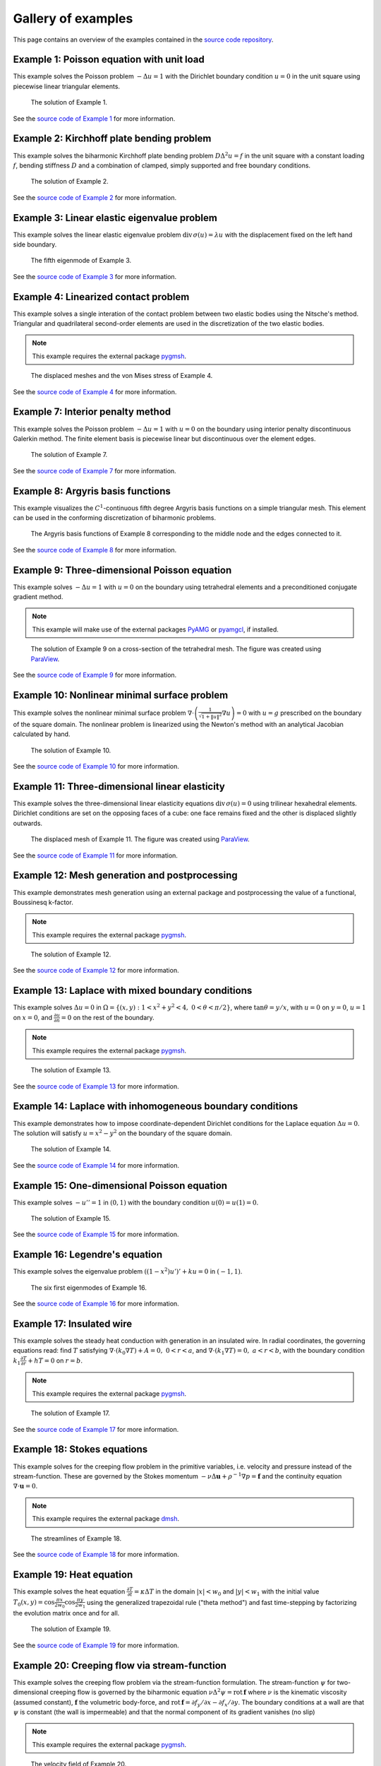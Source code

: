 =====================
 Gallery of examples
=====================

This page contains an overview of the examples contained in the `source code
repository <https://github.com/kinnala/scikit-fem/blob/master/docs/examples/>`_.

Example 1: Poisson equation with unit load
==========================================

This example solves the Poisson problem :math:`-\Delta u = 1` with the Dirichlet
boundary condition :math:`u = 0` in the unit square using piecewise linear
triangular elements.

.. figure:: https://user-images.githubusercontent.com/973268/87638021-c3d1c280-c74b-11ea-9859-dd82555747f5.png

   The solution of Example 1.

See the `source code of Example 1 <https://github.com/kinnala/scikit-fem/blob/master/docs/examples/ex01.py>`_ for more information.
           
Example 2: Kirchhoff plate bending problem
==========================================

This example solves the biharmonic Kirchhoff plate bending problem :math:`D
\Delta^2 u = f` in the unit square with a constant loading :math:`f`, bending
stiffness :math:`D` and a combination of clamped, simply supported and free
boundary conditions.

.. figure:: https://user-images.githubusercontent.com/973268/87659951-f50bbc00-c766-11ea-8c0e-7de0e9e83714.png

   The solution of Example 2.

See the `source code of Example 2 <https://github.com/kinnala/scikit-fem/blob/master/docs/examples/ex02.py>`_ for more information.

Example 3: Linear elastic eigenvalue problem
============================================

This example solves the linear elastic eigenvalue problem
:math:`\mathrm{div}\,\sigma(u)= \lambda u` with
the displacement fixed on the left hand side boundary.

.. figure:: https://user-images.githubusercontent.com/973268/87661134-cbec2b00-c768-11ea-81bc-f5455df7cc33.png

   The fifth eigenmode of Example 3.

See the `source code of Example 3 <https://github.com/kinnala/scikit-fem/blob/master/docs/examples/ex03.py>`_ for more information.

Example 4: Linearized contact problem
=====================================

This example solves a single interation of the contact problem
between two elastic bodies using the Nitsche's method.
Triangular and quadrilateral second-order elements are used
in the discretization of the two elastic bodies.

.. note::

   This example requires the external package `pygmsh <https://pypi.org/project/pygmsh/>`__.

.. figure:: https://user-images.githubusercontent.com/973268/87661313-1372b700-c769-11ea-89ee-db144986a25a.png

   The displaced meshes and the von Mises stress of Example 4.

See the `source code of Example 4 <https://github.com/kinnala/scikit-fem/blob/master/docs/examples/ex04.py>`_ for more information.

Example 7: Interior penalty method
==================================

This example solves the Poisson problem :math:`-\Delta u = 1` with :math:`u=0`
on the boundary using interior penalty discontinuous Galerkin method.
The finite element basis is piecewise linear but discontinuous over
the element edges.

.. figure:: https://user-images.githubusercontent.com/973268/87662192-80d31780-c76a-11ea-9291-2d11920bc098.png

   The solution of Example 7.

See the `source code of Example 7 <https://github.com/kinnala/scikit-fem/blob/master/docs/examples/ex07.py>`_ for more information.

Example 8: Argyris basis functions
==================================

This example visualizes the :math:`C^1`-continuous fifth degree Argyris basis
functions on a simple triangular mesh.
This element can be used in the conforming discretization of biharmonic problems.

.. figure:: https://user-images.githubusercontent.com/973268/87662432-e0c9be00-c76a-11ea-85b9-711c6b34791e.png

   The Argyris basis functions of Example 8 corresponding to the middle node and
   the edges connected to it.

See the `source code of Example 8 <https://github.com/kinnala/scikit-fem/blob/master/docs/examples/ex08.py>`_ for more information.

Example 9: Three-dimensional Poisson equation
=============================================

This example solves :math:`-\Delta u = 1`
with :math:`u=0` on the boundary using tetrahedral elements and a preconditioned
conjugate gradient method.

.. note::

   This example will make use of the external packages `PyAMG
   <https://pypi.org/project/pyamg/>`__ or `pyamgcl
   <https://pypi.org/project/pyamgcl/>`__, if installed.

.. figure:: https://user-images.githubusercontent.com/973268/87681574-7a06cd80-c787-11ea-8cfd-6ff5079e752c.png

   The solution of Example 9 on a cross-section of the tetrahedral mesh.  The
   figure was created using `ParaView <https://www.paraview.org/>`__.

See the `source code of Example 9 <https://github.com/kinnala/scikit-fem/blob/master/docs/examples/ex09.py>`_ for more information.

Example 10: Nonlinear minimal surface problem
=============================================

This example solves the nonlinear minimal surface problem :math:`\nabla \cdot
\left(\frac{1}{\sqrt{1 + \|u\|^2}} \nabla u \right)= 0` with :math:`u=g`
prescribed on the boundary of the square domain.  The nonlinear problem is
linearized using the Newton's method with an analytical Jacobian calculated by
hand.

.. figure:: https://user-images.githubusercontent.com/973268/87663902-1c658780-c76d-11ea-9e00-324a18769ad2.png

   The solution of Example 10.

See the `source code of Example 10 <https://github.com/kinnala/scikit-fem/blob/master/docs/examples/ex10.py>`_ for more information.

Example 11: Three-dimensional linear elasticity
===============================================

This example solves the three-dimensional linear elasticity equations
:math:`\mathrm{div}\,\sigma(u)=0` using trilinear hexahedral elements.
Dirichlet conditions are set on the opposing faces of a cube: one face remains
fixed and the other is displaced slightly outwards.

.. figure:: https://user-images.githubusercontent.com/973268/87685532-31054800-c78c-11ea-9b89-bc41dc0cb80c.png

   The displaced mesh of Example 11.  The figure was created using `ParaView
   <https://www.paraview.org/>`__.

See the `source code of Example 11 <https://github.com/kinnala/scikit-fem/blob/master/docs/examples/ex11.py>`_ for more information.

Example 12: Mesh generation and postprocessing
==============================================

This example demonstrates mesh generation using an external package and
postprocessing the value of a functional, Boussinesq k-factor.

.. note::

   This example requires the external package `pygmsh <https://pypi.org/project/pygmsh/>`__.

.. figure:: https://user-images.githubusercontent.com/973268/87686059-bee13300-c78c-11ea-9693-727f0baf0433.png

   The solution of Example 12.

See the `source code of Example 12 <https://github.com/kinnala/scikit-fem/blob/master/docs/examples/ex12.py>`_ for more information.

Example 13: Laplace with mixed boundary conditions
==================================================

This example solves :math:`\Delta u = 0` in
:math:`\Omega=\{(x,y):1<x^2+y^2<4,~0<\theta<\pi/2\}`, where :math:`\tan \theta =
y/x`, with :math:`u = 0` on :math:`y = 0`, :math:`u = 1` on :math:`x =
0`, and :math:`\frac{\partial u}{\partial n} = 0` on the rest of the
boundary.

.. note::

   This example requires the external package `pygmsh <https://pypi.org/project/pygmsh/>`__.

.. figure:: https://user-images.githubusercontent.com/973268/87775065-226f6d00-c82e-11ea-950c-fe9a10901133.png

   The solution of Example 13.

See the `source code of Example 13 <https://github.com/kinnala/scikit-fem/blob/master/docs/examples/ex13.py>`_ for more information.

.. _ex14:

Example 14: Laplace with inhomogeneous boundary conditions
==========================================================

This example demonstrates how to impose coordinate-dependent Dirichlet
conditions for the Laplace equation :math:`\Delta u = 0`. The solution will
satisfy :math:`u=x^2 - y^2` on the boundary of the square domain.

.. figure:: https://user-images.githubusercontent.com/973268/87775119-3dda7800-c82e-11ea-8576-2219fcf31814.png

   The solution of Example 14.

See the `source code of Example 14 <https://github.com/kinnala/scikit-fem/blob/master/docs/examples/ex14.py>`_ for more information.

Example 15: One-dimensional Poisson equation
============================================

This example solves :math:`-u'' = 1` in :math:`(0,1)` with the boundary
condition :math:`u(0)=u(1)=0`.

.. figure:: https://user-images.githubusercontent.com/973268/87775166-52b70b80-c82e-11ea-9009-c9fa0a9e28e8.png

   The solution of Example 15.

See the `source code of Example 15 <https://github.com/kinnala/scikit-fem/blob/master/docs/examples/ex15.py>`_ for more information.

Example 16: Legendre's equation
===============================

This example solves the eigenvalue problem :math:`((1 - x^2) u')' + k u = 0` in
:math:`(-1,1)`.

.. figure:: https://user-images.githubusercontent.com/973268/87775206-65c9db80-c82e-11ea-8c49-bf191915602a.png

   The six first eigenmodes of Example 16.

See the `source code of Example 16 <https://github.com/kinnala/scikit-fem/blob/master/docs/examples/ex16.py>`_ for more information.

Example 17: Insulated wire
==========================

This example solves the steady heat conduction
with generation in an insulated wire. In radial
coordinates, the governing equations read: find :math:`T`
satisfying :math:`\nabla \cdot (k_0 \nabla T) + A = 0,~0<r<a`,
and
:math:`\nabla \cdot (k_1 \nabla T) = 0,~a<r<b`,
with the boundary condition
:math:`k_1 \frac{\partial T}{\partial r} + h T = 0` on :math:`r=b`.

.. note::

   This example requires the external package `pygmsh <https://pypi.org/project/pygmsh/>`__.

.. figure:: https://user-images.githubusercontent.com/973268/87775309-8db93f00-c82e-11ea-9015-add2226ad01e.png

   The solution of Example 17.

See the `source code of Example 17 <https://github.com/kinnala/scikit-fem/blob/master/docs/examples/ex17.py>`_ for more information.

Example 18: Stokes equations
============================

This example solves for the creeping flow problem in the primitive variables,
i.e. velocity and pressure instead of the stream-function.  These are governed
by the Stokes momentum :math:`- \nu\Delta\boldsymbol{u} + \rho^{-1}\nabla p = \boldsymbol{f}` and the continuity equation :math:`\nabla\cdot\boldsymbol{u} = 0`.

.. note::
   This example requires the external package `dmsh <https://pypi.org/project/dmsh/>`_.

.. figure:: https://user-images.githubusercontent.com/973268/87775390-b04b5800-c82e-11ea-8999-e22305e909c1.png

   The streamlines of Example 18.

See the `source code of Example 18 <https://github.com/kinnala/scikit-fem/blob/master/docs/examples/ex18.py>`_ for more information.

Example 19: Heat equation
=========================

This example solves the heat equation :math:`\frac{\partial T}{\partial t} = \kappa\Delta T` in the domain :math:`|x|<w_0` and :math:`|y|<w_1` with the initial value :math:`T_0(x,y) = \cos\frac{\pi x}{2w_0}\cos\frac{\pi y}{2w_1}` using the generalized trapezoidal
rule ("theta method") and fast time-stepping by factorizing the evolution matrix once and for all.

.. figure:: https://user-images.githubusercontent.com/973268/87778846-7b420400-c834-11ea-8ff6-c439699b2802.gif

   The solution of Example 19.

See the `source code of Example 19 <https://github.com/kinnala/scikit-fem/blob/master/docs/examples/ex19.py>`_ for more information.

Example 20: Creeping flow via stream-function
=============================================

This example solves the creeping flow problem via the stream-function
formulation.
The stream-function :math:`\psi` for two-dimensional creeping flow is
governed by the biharmonic equation :math:`\nu \Delta^2\psi = \mathrm{rot}\,\boldsymbol{f}` where :math:`\nu` is the kinematic viscosity (assumed constant),
:math:`\boldsymbol{f}` the volumetric body-force, and :math:`\mathrm{rot}\,\boldsymbol{f} =
\partial f_y/\partial x - \partial f_x/\partial y`.  The boundary
conditions at a wall are that :math:`\psi` is constant (the wall is
impermeable) and that the normal component of its gradient vanishes (no
slip)

.. note::
   This example requires the external package `pygmsh <https://pypi.org/project/pygmsh/>`__.

.. figure:: https://user-images.githubusercontent.com/973268/87778910-9745a580-c834-11ea-8277-62d58a7fe7b8.png

   The velocity field of Example 20.

See the `source code of Example 20 <https://github.com/kinnala/scikit-fem/blob/master/docs/examples/ex20.py>`_ for more information.

Example 21: Structural vibration
================================

This example demonstrates the solution of a three-dimensional vector-valued
eigenvalue problem by considering the vibration of an elastic structure.

.. figure:: https://user-images.githubusercontent.com/973268/87779087-ebe92080-c834-11ea-9acc-d455b6124ad7.png

   An eigenmode of Example 21.

See the `source code of Example 21 <https://github.com/kinnala/scikit-fem/blob/master/docs/examples/ex21.py>`_ for more information.

Example 22: Adaptive Poisson equation
=====================================

This example solves Example 1 adaptively in an L-shaped domain.
Using linear elements, the error indicators read :math:`\eta_K^2 = h_K^2 \|f\|_{0,K}^2` and :math:`\eta_E^2 = h_E \| [[\nabla u_h \cdot n ]] \|_{0,E}^2`   
for each element :math:`K` and
edge :math:`E`.

.. figure:: https://user-images.githubusercontent.com/973268/87779195-15a24780-c835-11ea-9a18-767092ae9467.png

   The adaptively refined mesh of Example 22.

See the `source code of Example 22 <https://github.com/kinnala/scikit-fem/blob/master/docs/examples/ex22.py>`_ for more information.

Example 23: Bratu-Gelfand
=========================

This example solves the Bratu-Gelfand two-point boundary value problem :math:`u'' + \lambda \mathrm e^u = 0`, :math:`0 < x < 1`,
with :math:`u(0)=u(1)=0` and where :math:`\lambda > 0` is a parameter.

.. note::
   This example requires the external package `pacopy 0.1.2 <https://pypi.org/project/pacopy/0.1.2>`__.

.. figure:: https://user-images.githubusercontent.com/973268/87779278-38ccf700-c835-11ea-955a-b77a0336b791.png

   The results of Example 23.

See the `source code of Example 23 <https://github.com/kinnala/scikit-fem/blob/master/docs/examples/ex23.py>`_ for more information.

Example 24: Stokes flow with inhomogeneous boundary conditions
==============================================================

This example solves the Stokes flow over a backward-facing step
with a parabolic velocity profile at the inlet.

.. note::
   This example requires the external package `pygmsh <https://pypi.org/project/pygmsh/>`__.

.. figure:: https://user-images.githubusercontent.com/973268/87858848-92b6e500-c939-11ea-81f9-cc51f254d19e.png

   The streamlines of Example 24.

See the `source code of Example 24 <https://github.com/kinnala/scikit-fem/blob/master/docs/examples/ex24.py>`_ for more information.

Example 25: Forced convection
=============================

This example solves the plane Graetz problem with the governing
advection-diffusion equation :math:`\mathrm{Pe} \;u\frac{\partial T}{\partial x}
= \nabla^2 T` where the velocity profile is :math:`u (y) = 6 y (1 - y)` and the
Péclet number :math:`\mathrm{Pe}` is the mean velocity times the width divided
by the thermal diffusivity.

.. figure:: https://user-images.githubusercontent.com/973268/87858907-f8a36c80-c939-11ea-87a2-7357d5f073b1.png

   The solution of Example 25.

See the `source code of Example 25 <https://github.com/kinnala/scikit-fem/blob/master/docs/examples/ex25.py>`_ for more information.

Example 26: Restricting problem to a subdomain
==============================================

This example extends Example 17 by restricting the solution to a subdomain.

.. note::
   This example requires the external package `pygmsh <https://pypi.org/project/pygmsh/>`__.

.. figure:: https://user-images.githubusercontent.com/973268/87858933-3902ea80-c93a-11ea-9d54-464235ab6325.png

   The solution of Example 26.

See the `source code of Example 26 <https://github.com/kinnala/scikit-fem/blob/master/docs/examples/ex26.py>`_ for more information.

Example 27: Backward-facing step
================================

This example uses `pacopy 0.1.2 <https://pypi.org/project/pacopy/0.1.2>`__ to extend
the Stokes equations over a backward-facing step (Example 24) to finite Reynolds
number; this means defining a residual for the nonlinear problem and its
derivatives with respect to the solution and to the Reynolds number.

.. note::
   This example requires the external package `pacopy 0.1.2 <https://pypi.org/project/pacopy/0.1.2>`__.

.. figure:: https://user-images.githubusercontent.com/973268/87858972-97c86400-c93a-11ea-86e4-66f870b03e48.png

   The streamlines of Example 27 for :math:`\mathrm{Re}=750`.

See the `source code of Example 27 <https://github.com/kinnala/scikit-fem/blob/master/docs/examples/ex27.py>`_ for more information.

Example 28: Conjugate heat transfer
===================================

This example extends Example 25 to conjugate heat transfer by giving a finite
thickness and thermal conductivity to one of the walls.  The example is modified
to a configuration for which there exists a fully developed solution which can be
found in closed form: given a uniform heat flux over each of the walls, the
temperature field asymptotically is the superposition of a uniform longitudinal
gradient and a transverse profile.

.. note::
   This example requires the external package
   `pygmsh <https://pypi.org/project/pygmsh/>`__.

.. figure:: https://user-images.githubusercontent.com/973268/87859005-c0505e00-c93a-11ea-9a78-72603edc242a.png

   The solution of Example 28.

See the `source code of Example 28 <https://github.com/kinnala/scikit-fem/blob/master/docs/examples/ex28.py>`_ for more information.

Example 29: Linear hydrodynamic stability
=========================================

The linear stability of one-dimensional solutions of the Navier-Stokes equations
is governed by the `Orr-Sommerfeld equation <https://en.wikipedia.org/wiki/Orr%E2%80%93Sommerfeld_equation>`_.  This is expressed in terms of the stream-function
:math:`\phi` of the perturbation, giving a two-point boundary value problem      
:math:`\alpha\phi(\pm 1) = \phi'(\pm 1) = 0`
for a complex fourth-order ordinary differential equation,

.. math::
   \left(\alpha^2-\frac{\mathrm d^2}{\mathrm dz^2}\right)^2\phi
   = (\mathrm j\alpha R)\left\{
     (c - U)\left(\alpha^2-\frac{\mathrm d^2}{\mathrm dz^2}\right)\phi
     - U''\phi,
   \right\}
   
where :math:`U(z)` is the base velocity profile, :math:`c` and :math:`\alpha`
are the wavespeed and wavenumber of the disturbance, and :math:`R` is the
Reynolds number.

.. figure:: https://user-images.githubusercontent.com/973268/87859022-e0801d00-c93a-11ea-978f-b1930627010b.png

   The results of Example 29.

See the `source code of Example 29 <https://github.com/kinnala/scikit-fem/blob/master/docs/examples/ex29.py>`_ for more information.

Example 30: Krylov-Uzawa method for the Stokes equation
=======================================================

This example solves the Stokes equation iteratively in a square domain.

.. figure:: https://user-images.githubusercontent.com/973268/87859044-06a5bd00-c93b-11ea-84c2-9fbb9fc6e832.png

   The pressure field of Example 30.

See the `source code of Example 30 <https://github.com/kinnala/scikit-fem/blob/master/docs/examples/ex30.py>`_ for more information.

Example 31: Curved elements
===========================

This example solves the eigenvalue problem :math:`-\Delta u = \lambda u`
with the boundary condition :math:`u|_{\partial \Omega} = 0` using isoparametric
mapping via biquadratic basis and finite element approximation using fifth-order
quadrilaterals.

.. figure:: https://user-images.githubusercontent.com/973268/87859068-32c13e00-c93b-11ea-984d-684e1e4c5066.png

   An eigenmode of Example 31 in a curved mesh.

See the `source code of Example 31 <https://github.com/kinnala/scikit-fem/blob/master/docs/examples/ex31.py>`_ for more information.

Example 32: Block diagonally preconditioned Stokes solver
=========================================================

This example solves the Stokes problem in three dimensions, with an
algorithm that scales to reasonably fine meshes (a million tetrahedra in a few
minutes).

.. note::
   This examples requires the external package `pygmsh <https://pypi.org/project/pygmsh/>`__ and an implementation of algebraic multigrid (either `pyamgcl    <https://pypi.org/project/pyamgcl>`_ or `pyamg <https://pypi.org/project/pyamg/>`_).

.. figure:: https://user-images.githubusercontent.com/973268/87859195-fcd08980-c93b-11ea-930e-ddcd26aabdb4.png

   The pressure field of Example 32.
   The figure was created using `ParaView <https://www.paraview.org/>`_.

See the `source code of Example 32 <https://github.com/kinnala/scikit-fem/blob/master/docs/examples/ex32.py>`_ for more information.

Example 33: H(curl) conforming model problem
============================================


This example solves the vector-valued problem :math:`\nabla \times \nabla \times
E + E = f` in domain :math:`\Omega = [-1, 1]^3` with the boundary condition
:math:`E \times n|_{\partial \Omega} = 0` using the lowest order Nédélec edge
element.

.. figure:: https://user-images.githubusercontent.com/973268/87859239-47520600-c93c-11ea-8241-d62fdfd2a9a2.png

   The solution of Example 33 with the colors given by the magnitude
   of the vector field.
   The figure was created using `ParaView <https://www.paraview.org/>`__.

See the `source code of Example 33 <https://github.com/kinnala/scikit-fem/blob/master/docs/examples/ex33.py>`_ for more information.

Example 34: Euler-Bernoulli beam
================================


This example solves the Euler-Bernoulli beam equation
:math:`(EI u'')'' = 1`
with the boundary conditions
:math:`u(0)=u'(0) = 0` and using cubic Hermite elements.
The exact solution at :math:`x=1` is :math:`u(1)=1/8`.

.. figure:: https://user-images.githubusercontent.com/973268/87859267-749eb400-c93c-11ea-82cd-2d488fda39d4.png

   The solution of Example 34.

See the `source code of Example 34 <https://github.com/kinnala/scikit-fem/blob/master/docs/examples/ex34.py>`_ for more information.

Example 35: Characteristic impedance and velocity factor
========================================================

This example solves the series inductance (per meter) and parallel capacitance
(per meter) of RG316 coaxial cable. These values are then used to compute the
characteristic impedance and velocity factor of the cable.

.. note::
   This example requires the external package
   `pygmsh <https://pypi.org/project/pygmsh/>`__.

.. figure:: https://user-images.githubusercontent.com/973268/87859275-85e7c080-c93c-11ea-9e62-3a9a8ee86070.png

   The results of Example 35.

See the `source code of Example 35 <https://github.com/kinnala/scikit-fem/blob/master/docs/examples/ex35.py>`_ for more information.
